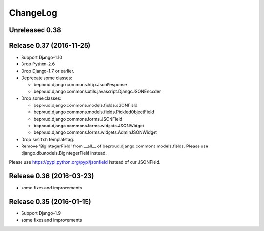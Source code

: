 =========
ChangeLog
=========

Unreleased 0.38
=========================


Release 0.37 (2016-11-25)
=========================

- Support Django-1.10
- Drop Python-2.6
- Drop Django-1.7 or earlier.
- Deprecate some classes:

  - beproud.django.commons.http.JsonResponse
  - beproud.django.commons.utils.javascript.DjangoJSONEncoder

- Drop some classes:

  - beproud.django.commons.models.fields.JSONField
  - beproud.django.commons.models.fields.PickledObjectField
  - beproud.django.commons.forms.JSONField
  - beproud.django.commons.forms.widgets.JSONWidget
  - beproud.django.commons.forms.widgets.AdminJSONWidget

- Drop ``switch`` templatetag.

- Remove 'BigIntegerField' from __all__ of beproud.django.commons.models.fields.
  Please use django.db.models.BigIntegerField instead.

Please use https://pypi.python.org/pypi/jsonfield instead of our JSONField.

Release 0.36 (2016-03-23)
=========================

- some fixes and improvements

Release 0.35 (2016-01-15)
=========================

- Support Django-1.9
- some fixes and improvements

